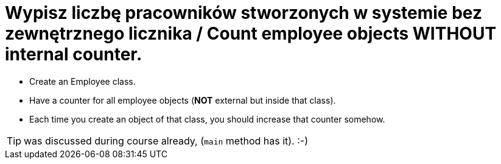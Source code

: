 # Wypisz liczbę pracowników stworzonych w systemie bez zewnętrznego licznika / Count employee objects WITHOUT internal counter.

* Create an Employee class.
* Have a counter for all employee objects (**NOT** external but inside that class).
* Each time you create an object of that class, you should increase that counter somehow.

TIP: was discussed during course already, (`main` method has it). :-)
